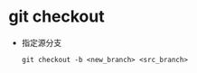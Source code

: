 * git checkout
  + 指定源分支
    #+BEGIN_EXAMPLE
      git checkout -b <new_branch> <src_branch>
    #+END_EXAMPLE
